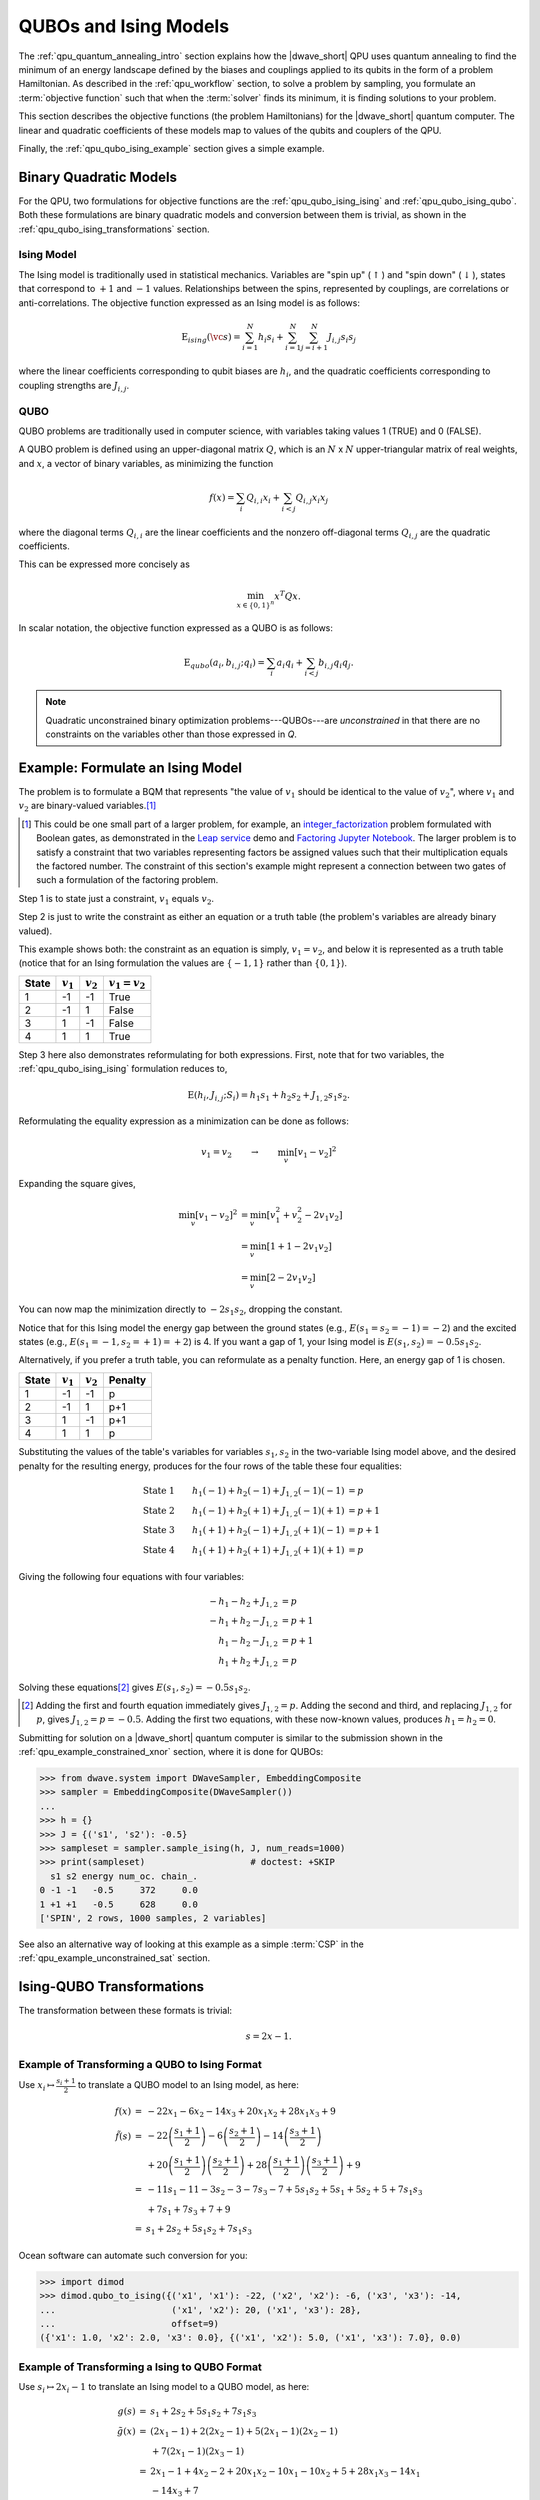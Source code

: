 .. _qpu_qubo_ising:

======================
QUBOs and Ising Models
======================

The :ref:`qpu_quantum_annealing_intro` section explains how the |dwave_short|
QPU uses quantum annealing to find the minimum of an energy landscape defined by
the biases and couplings applied to its qubits in the form of a problem
Hamiltonian. As described in the :ref:`qpu_workflow` section, to solve a problem
by sampling, you formulate an :term:`objective function` such that when
the :term:`solver` finds its minimum, it is finding solutions to your problem.

This section describes the objective functions (the problem Hamiltonians) for
the |dwave_short| quantum computer. The linear and quadratic coefficients of
these models map to values of the qubits and couplers of the QPU.

Finally, the :ref:`qpu_qubo_ising_example` section gives a simple example.

.. todo:: consider consolidating and importing the ising & qubo definitions from
    concepts/models

.. _qpu_qubo_ising_bqm:

Binary Quadratic Models
=======================

For the QPU, two formulations for objective functions are the
:ref:`qpu_qubo_ising_ising` and :ref:`qpu_qubo_ising_qubo`. Both these
formulations are binary quadratic models and conversion between them is
trivial, as shown in the :ref:`qpu_qubo_ising_transformations` section.

.. _qpu_qubo_ising_ising:

Ising Model
-----------

The Ising model is traditionally used in statistical mechanics. Variables are
"spin up" (:math:`\uparrow`) and "spin down" (:math:`\downarrow`), states that
correspond to :math:`+1` and :math:`-1` values. Relationships between the spins,
represented by couplings, are correlations or anti-correlations. The objective
function expressed as an Ising model is as follows:

.. math::

    \text{E}_{ising}(\vc s) = \sum_{i=1}^N h_i s_i +
    \sum_{i=1}^N \sum_{j=i+1}^N J_{i,j} s_i s_j

where the linear coefficients corresponding to qubit biases are :math:`h_i`,
and the quadratic coefficients corresponding to coupling strengths are
:math:`J_{i,j}`.

.. _qpu_qubo_ising_qubo:

QUBO
----

QUBO problems are traditionally used in computer science, with variables taking
values 1 (TRUE) and 0 (FALSE).

A QUBO problem is defined using an upper-diagonal matrix :math:`Q`, which is an
:math:`N` x :math:`N` upper-triangular matrix of real weights, and :math:`x`, a
vector of binary variables, as minimizing the function

.. math::

    f(x) = \sum_{i} {Q_{i,i}}{x_i} + \sum_{i<j} {Q_{i,j}}{x_i}{x_j}

where the diagonal terms :math:`Q_{i,i}` are the linear coefficients and the
nonzero off-diagonal terms  :math:`Q_{i,j}` are the quadratic coefficients.

This can be expressed more concisely as

.. math::

    \min_{{x} \in {\{0,1\}^n}} {x}^{T} {Q}{x}.

In scalar notation, the objective function expressed as a QUBO is as follows:

.. math::

    \text{E}_{qubo}(a_i, b_{i,j}; q_i) = \sum_{i} a_i q_i +
    \sum_{i<j} b_{i,j} q_i q_j.

.. note::
    Quadratic unconstrained binary optimization problems---QUBOs---are
    *unconstrained* in that there are no constraints on the variables other
    than those expressed in *Q*.

.. _qpu_qubo_ising_example:

Example: Formulate an Ising Model
=================================

The problem is to formulate a BQM that represents "the value of :math:`v_1`
should be identical to the value of :math:`v_2`", where :math:`v_1` and
:math:`v_2` are binary-valued variables.\ [#]_

.. [#]
    This could be one small part of a larger problem, for example, an
    `integer_factorization <https://en.wikipedia.org/wiki/Integer_factorization>`_
    problem formulated with Boolean gates, as demonstrated in the
    `Leap service <https://cloud.dwavesys.com/leap/>`_ demo and
    `Factoring Jupyter Notebook <https://github.com/dwave-examples/factoring-notebook>`_.
    The larger problem is to satisfy a constraint that two variables
    representing factors be assigned values such that their multiplication
    equals the factored number. The constraint of this section's example might
    represent a connection between two gates of such a formulation of the
    factoring problem.

Step 1 is to state just a constraint, :math:`v_1` equals :math:`v_2`.

Step 2 is just to write the constraint as either an equation or a truth table
(the problem's variables are already binary valued).

This example shows both: the constraint as an equation is simply,
:math:`v_1 = v_2`, and below it is represented as a truth table (notice that
for an Ising formulation the values are :math:`\{-1, 1\}` rather than
:math:`\{0, 1\}`).

======== ============= =================== =======================
State    :math:`v_1`   :math:`v_2`         :math:`v_1 = v_2`
======== ============= =================== =======================
1        -1            -1                  True
2        -1            1                   False
3        1             -1                  False
4        1             1                   True
======== ============= =================== =======================

Step 3 here also demonstrates reformulating for both expressions. First, note
that for two variables, the :ref:`qpu_qubo_ising_ising` formulation reduces to,

.. math::

    \text{E}(h_i, J_{i,j}; S_i) = h_1 s_1 + h_2 s_2 + J_{1,2} s_1 s_2.

Reformulating the equality expression as a minimization can be done as follows:

.. math::

    v_1 = v_2 \qquad \rightarrow \qquad \min_v[v_1 - v_2]^2

Expanding the square gives,

.. math::

    \min_v[v_1 - v_2]^2 &= \min_v[v_1^2 + v_2^2 - 2v_1v_2] \\
    &= \min_v[1 + 1 -2v_1v_2] \\
    &= \min_v[2 -2v_1v_2]

You can now map the minimization directly to :math:`-2 s_1 s_2`, dropping the
constant.

Notice that for this Ising model the energy gap between the ground states
(e.g., :math:`E(s_1=s_2=-1)=-2`) and the excited states (e.g.,
:math:`E(s_1=-1, s_2=+1)=+2`) is 4. If you want a gap of 1, your Ising model is
:math:`E(s_1, s_2) = -0.5 s_1 s_2`.

Alternatively, if you prefer a truth table, you can reformulate as a penalty
function. Here, an energy gap of 1 is chosen.

======== ============= =================== =======================
State    :math:`v_1`   :math:`v_2`         Penalty
======== ============= =================== =======================
1        -1            -1                  p
2        -1            1                   p+1
3        1             -1                  p+1
4        1             1                   p
======== ============= =================== =======================

Substituting the values of the table's variables for variables :math:`s_1, s_2`
in the two-variable Ising model above, and the desired penalty for the
resulting energy, produces for the four rows of the table these four
equalities:

.. math::

    \text{State 1} \qquad h_1 (-1) + h_2 (-1) + J_{1,2} (-1) (-1) &= p \\
    \text{State 2} \qquad h_1 (-1) + h_2 (+1) + J_{1,2} (-1) (+1) &= p+1 \\
    \text{State 3} \qquad h_1 (+1) + h_2 (-1) + J_{1,2} (+1) (-1) &= p+1 \\
    \text{State 4} \qquad h_1 (+1) + h_2 (+1) + J_{1,2} (+1) (+1) &= p

Giving the following four equations with four variables:

.. math::

    -h_1 - h_2 + J_{1,2} &= p \\
    -h_1 + h_2 - J_{1,2} &= p+1 \\
    h_1 - h_2 - J_{1,2}  &= p+1 \\
    h_1 + h_2 + J_{1,2}  &= p

Solving these equations\ [#]_ gives :math:`E(s_1, s_2) = -0.5 s_1 s_2`.

.. [#]

    Adding the first and fourth equation immediately gives :math:`J_{1,2} = p`.
    Adding the second and third, and replacing :math:`J_{1,2}` for :math:`p`,
    gives :math:`J_{1,2} = p = -0.5`. Adding the first two equations, with
    these now-known values, produces :math:`h_1 = h_2 = 0`.

Submitting for solution on a |dwave_short| quantum computer is similar
to the submission shown in the :ref:`qpu_example_constrained_xnor` section,
where it is done for QUBOs:

>>> from dwave.system import DWaveSampler, EmbeddingComposite
>>> sampler = EmbeddingComposite(DWaveSampler())
...
>>> h = {}
>>> J = {('s1', 's2'): -0.5}
>>> sampleset = sampler.sample_ising(h, J, num_reads=1000)
>>> print(sampleset)                    # doctest: +SKIP
  s1 s2 energy num_oc. chain_.
0 -1 -1   -0.5     372     0.0
1 +1 +1   -0.5     628     0.0
['SPIN', 2 rows, 1000 samples, 2 variables]

See also an alternative way of looking at this example as a simple :term:`CSP`
in the :ref:`qpu_example_unconstrained_sat` section.

.. _qpu_qubo_ising_transformations:

Ising-QUBO Transformations
==========================

The transformation between these formats is trivial:

.. math::

    s = 2x - 1.

Example of Transforming a QUBO to Ising Format
----------------------------------------------

Use :math:`x_i \mapsto \frac{s_i +1}{2}` to translate a QUBO model to an Ising
model, as here:

.. math::

    \begin{array}{rcl}
    f(x) &=& -22x_1 - 6x_2 - 14x_3 + 20x_1x_2 + 28x_1x_3 + 9 \\
    \tilde{f}(s) &=& -22 \left( \frac{s_1+1}{2} \right) -
    6 \left( \frac{s_2+1}{2} \right) - 14 \left(\frac{s_3+1}{2} \right) \\
    & & + 20 \left(\frac{s_1+1}{2} \right) \left( \frac{s_2+1}{2} \right)
    + 28 \left( \frac{s_1+1}{2} \right) \left( \frac{s_3+1}{2} \right) + 9 \\
    &=& -11s_1-11 - 3s_2-3 - 7s_3-7 + 5s_1s_2 + 5s_1 + 5s_2 +5 + 7s_1s_3 \\
    & & + 7s_1 + 7s_3 + 7 + 9 \\
    &=& s_1 + 2s_2 + 5s_1s_2 + 7s_1s_3
    \end{array}

Ocean software can automate such conversion for you:

>>> import dimod
>>> dimod.qubo_to_ising({('x1', 'x1'): -22, ('x2', 'x2'): -6, ('x3', 'x3'): -14,
...                      ('x1', 'x2'): 20, ('x1', 'x3'): 28},
...                      offset=9)
({'x1': 1.0, 'x2': 2.0, 'x3': 0.0}, {('x1', 'x2'): 5.0, ('x1', 'x3'): 7.0}, 0.0)

Example of Transforming a Ising to QUBO Format
----------------------------------------------

Use :math:`s_i \mapsto 2x_i -1` to translate an Ising model to a QUBO model, as
here:

.. math::

    \begin{array}{rcl}
    g(s) &=& s_1 + 2s_2 + 5s_1s_2 + 7s_1s_3 \\
    \tilde{g}(x) &=& (2x_1 - 1) + 2(2x_2 - 1) + 5(2x_1 - 1)(2x_2 - 1) \\
    & & + 7(2x_1 - 1)(2x_3 - 1)\\
    &=& 2x_1 - 1 + 4x_2 - 2 + 20x_1x_2 - 10x_1 - 10x_2 + 5 + 28x_1x_3 - 14x_1 \\
    & & - 14x_3 + 7 \\
    &=& - 22x_1 - 6x_2 - 14x_3 + 20x_1x_2 + 28x_1x_3 + 9
    \end{array}

Using Ocean software:

>>> import dimod
>>> dimod.ising_to_qubo({'s1': 1, 's2': 2},
...                     {('s1', 's2'): 5, ('s1', 's3'): 7}) # doctest: +SKIP
({('s1', 's1'): -22.0, ('s2', 's2'): -6.0, ('s1', 's2'): 20.0,
  ('s1', 's3'): 28.0, ('s3', 's3'): -14.0},
  9.0)